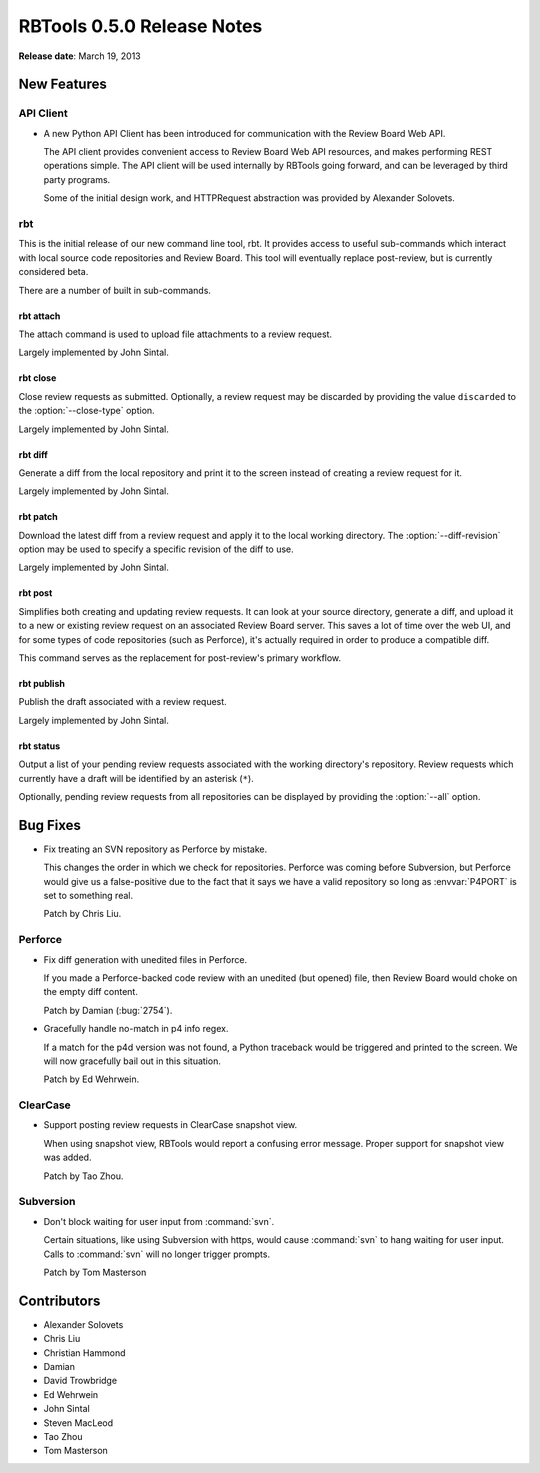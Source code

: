 .. default-intersphinx:: rbt0.5


===========================
RBTools 0.5.0 Release Notes
===========================

**Release date**: March 19, 2013


New Features
============

API Client
----------

* A new Python API Client has been introduced for communication with the
  Review Board Web API.

  The API client provides convenient access to Review Board Web API
  resources, and makes performing REST operations simple. The API
  client will be used internally by RBTools going forward, and can
  be leveraged by third party programs.

  Some of the initial design work, and HTTPRequest abstraction was
  provided by Alexander Solovets.


rbt
---

This is the initial release of our new command line tool, rbt. It
provides access to useful sub-commands which interact with local
source code repositories and Review Board. This tool will eventually
replace post-review, but is currently considered beta.

There are a number of built in sub-commands.


rbt attach
~~~~~~~~~~

The attach command is used to upload file attachments to a review request.

Largely implemented by John Sintal.


rbt close
~~~~~~~~~

.. program:: rbt close

Close review requests as submitted. Optionally, a review request may be
discarded by providing the value ``discarded`` to the
:option:`--close-type` option.

Largely implemented by John Sintal.


rbt diff
~~~~~~~~

Generate a diff from the local repository and print it to the screen
instead of creating a review request for it.

Largely implemented by John Sintal.


rbt patch
~~~~~~~~~

.. program:: rbt patch

Download the latest diff from a review request and apply it to the
local working directory. The :option:`--diff-revision` option may be
used to specify a specific revision of the diff to use.

Largely implemented by John Sintal.


rbt post
~~~~~~~~

Simplifies both creating and updating review requests. It can look
at your source directory, generate a diff, and upload it to a new or
existing review request on an associated Review Board server. This
saves a lot of time over the web UI, and for some types of code
repositories (such as Perforce), it's actually required in order to
produce a compatible diff.

This command serves as the replacement for post-review's primary
workflow.


rbt publish
~~~~~~~~~~~

Publish the draft associated with a review request.

Largely implemented by John Sintal.


rbt status
~~~~~~~~~~

.. program:: rbt status

Output a list of your pending review requests associated with the
working directory's repository. Review requests which currently have
a draft will be identified by an asterisk (``*``).

Optionally, pending review requests from all repositories can be
displayed by providing the :option:`--all` option.


Bug Fixes
=========

* Fix treating an SVN repository as Perforce by mistake.

  This changes the order in which we check for repositories. Perforce was
  coming before Subversion, but Perforce would give us a false-positive
  due to the fact that it says we have a valid repository so long as
  :envvar:`P4PORT` is set to something real.

  Patch by Chris Liu.


Perforce
--------

* Fix diff generation with unedited files in Perforce.

  If you made a Perforce-backed code review with an unedited (but opened)
  file, then Review Board would choke on the empty diff content.

  Patch by Damian (:bug:`2754`).

* Gracefully handle no-match in p4 info regex.

  If a match for the p4d version was not found, a Python traceback
  would be triggered and printed to the screen. We will now gracefully
  bail out in this situation.

  Patch by Ed Wehrwein.


ClearCase
---------

* Support posting review requests in ClearCase snapshot view.

  When using snapshot view, RBTools would report a confusing error
  message. Proper support for snapshot view was added.

  Patch by Tao Zhou.


Subversion
----------

* Don't block waiting for user input from :command:`svn`.

  Certain situations, like using Subversion with https, would cause
  :command:`svn` to hang waiting for user input. Calls to
  :command:`svn` will no longer trigger prompts.

  Patch by Tom Masterson


Contributors
============

* Alexander Solovets
* Chris Liu
* Christian Hammond
* Damian
* David Trowbridge
* Ed Wehrwein
* John Sintal
* Steven MacLeod
* Tao Zhou
* Tom Masterson

